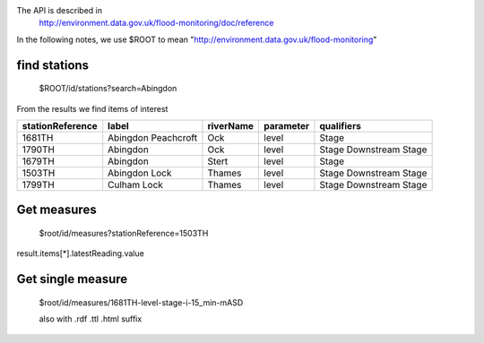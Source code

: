The API is described in
  http://environment.data.gov.uk/flood-monitoring/doc/reference

In the following notes, we use $ROOT to mean "http://environment.data.gov.uk/flood-monitoring"


find stations
=============

  $ROOT/id/stations?search=Abingdon

From the results we find items of interest

================ =================== ========= ========= ==========
stationReference label               riverName parameter qualifiers
================ =================== ========= ========= ==========
1681TH           Abingdon Peachcroft Ock       level     Stage
1790TH           Abingdon            Ock       level     Stage
							 Downstream Stage
1679TH           Abingdon            Stert     level     Stage
1503TH           Abingdon Lock       Thames    level     Stage
							 Downstream Stage
1799TH           Culham Lock         Thames    level     Stage
							 Downstream Stage
================ =================== ========= ========= ==========


Get measures
============

  $root/id/measures?stationReference=1503TH

result.items[*].latestReading.value

Get single measure
==================

  $root/id/measures/1681TH-level-stage-i-15_min-mASD

  also with .rdf .ttl .html suffix
